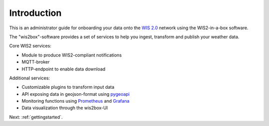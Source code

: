 .. _introduction:

Introduction
============

This is an administrator guide for onboarding your data onto the `WIS 2.0`_ network using the WIS2-in-a-box software.

The "wis2box"-software provides a set of services to help you ingest, transform and publish your weather data. 

Core WIS2 services:

* Module to produce WIS2-compliant notifications
* MQTT-broker
* HTTP-endpoint to enable data download

Additional services:

* Customizable plugins to transform input data
* API exposing data in geojson-format using `pygeoapi`_
* Monitoring functions using `Prometheus`_ and `Grafana`_
* Data visualization through the wis2box-UI

Next: :ref:`gettingstarted`.

.. _`WIS 2.0`: https://community.wmo.int/activity-areas/wis/wis2-implementation
.. _`pygeoapi`: https://pygeoapi.io/
.. _`Prometheus`: https://prometheus.io/docs/introduction/overview/
.. _`Grafana`: https://grafana.com/docs/grafana/latest/introduction/